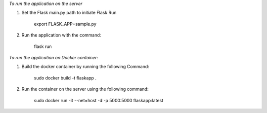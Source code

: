 *To run the application on the server*

1. Set the Flask main.py path to initiate Flask Run

    export FLASK_APP=sample.py

2. Run the application with the command:

    flask run

*To run the application on Docker container:*

1. Build the docker container by running the following Command:

    sudo docker build -t flaskapp .

2. Run the container on the server using the following command:

    sudo docker run -it --net=host -d -p 5000:5000 flaskapp:latest
